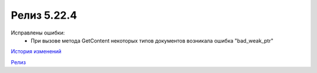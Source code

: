 Релиз 5.22.4
=============

.. feed-entry::
   :date: 2018-09-03

Исправлены ошибки:
    - При вызове метода GetContent некоторых типов документов возникала ошибка "bad_weak_ptr"

`История изменений <http://diadocsdk-1c.readthedocs.io/ru/latest/History.html>`_

`Релиз <http://diadocsdk-1c.readthedocs.io/ru/latest/Downloads.html>`_